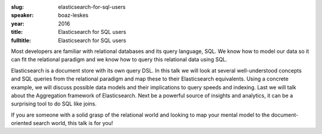 :slug: elasticsearch-for-sql-users
:speaker: boaz-leskes
:year: 2016
:title: Elasticsearch for SQL users
:fulltitle: Elasticsearch for SQL users

Most developers are familiar with relational databases and its query language, SQL. We know how to model our data so it can fit the relational paradigm and we know how to query this relational data using SQL.

Elasticsearch is a document store with its own query DSL. In this talk we will look at several well-understood concepts and SQL queries from the relational paradigm and map these to their Elasticsearch equivalents. Using a concrete example, we will discuss possible data models and their implications to query speeds and indexing. Last we will talk about the Aggregation framework of Elasticsearch. Next be a powerful source of insights and analytics, it can be a surprising tool to do SQL like joins.

If you are someone with a solid grasp of the relational world and looking to map your mental model to the document-oriented search world, this talk is for you!
